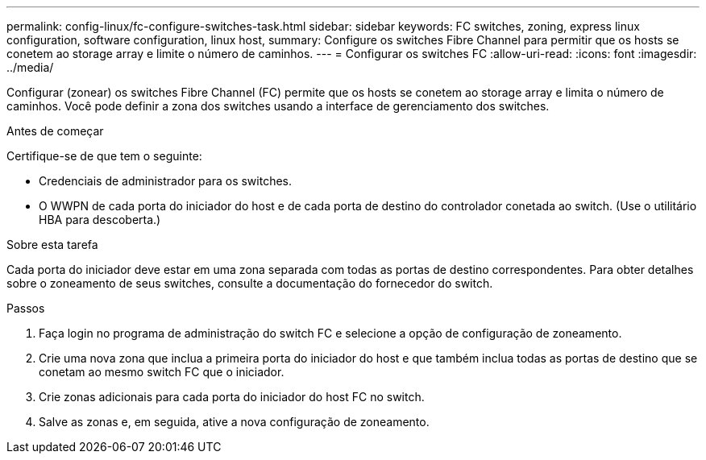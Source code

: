 ---
permalink: config-linux/fc-configure-switches-task.html 
sidebar: sidebar 
keywords: FC switches, zoning, express linux configuration, software configuration, linux host, 
summary: Configure os switches Fibre Channel para permitir que os hosts se conetem ao storage array e limite o número de caminhos. 
---
= Configurar os switches FC
:allow-uri-read: 
:icons: font
:imagesdir: ../media/


[role="lead"]
Configurar (zonear) os switches Fibre Channel (FC) permite que os hosts se conetem ao storage array e limita o número de caminhos. Você pode definir a zona dos switches usando a interface de gerenciamento dos switches.

.Antes de começar
Certifique-se de que tem o seguinte:

* Credenciais de administrador para os switches.
* O WWPN de cada porta do iniciador do host e de cada porta de destino do controlador conetada ao switch. (Use o utilitário HBA para descoberta.)


.Sobre esta tarefa
Cada porta do iniciador deve estar em uma zona separada com todas as portas de destino correspondentes. Para obter detalhes sobre o zoneamento de seus switches, consulte a documentação do fornecedor do switch.

.Passos
. Faça login no programa de administração do switch FC e selecione a opção de configuração de zoneamento.
. Crie uma nova zona que inclua a primeira porta do iniciador do host e que também inclua todas as portas de destino que se conetam ao mesmo switch FC que o iniciador.
. Crie zonas adicionais para cada porta do iniciador do host FC no switch.
. Salve as zonas e, em seguida, ative a nova configuração de zoneamento.

